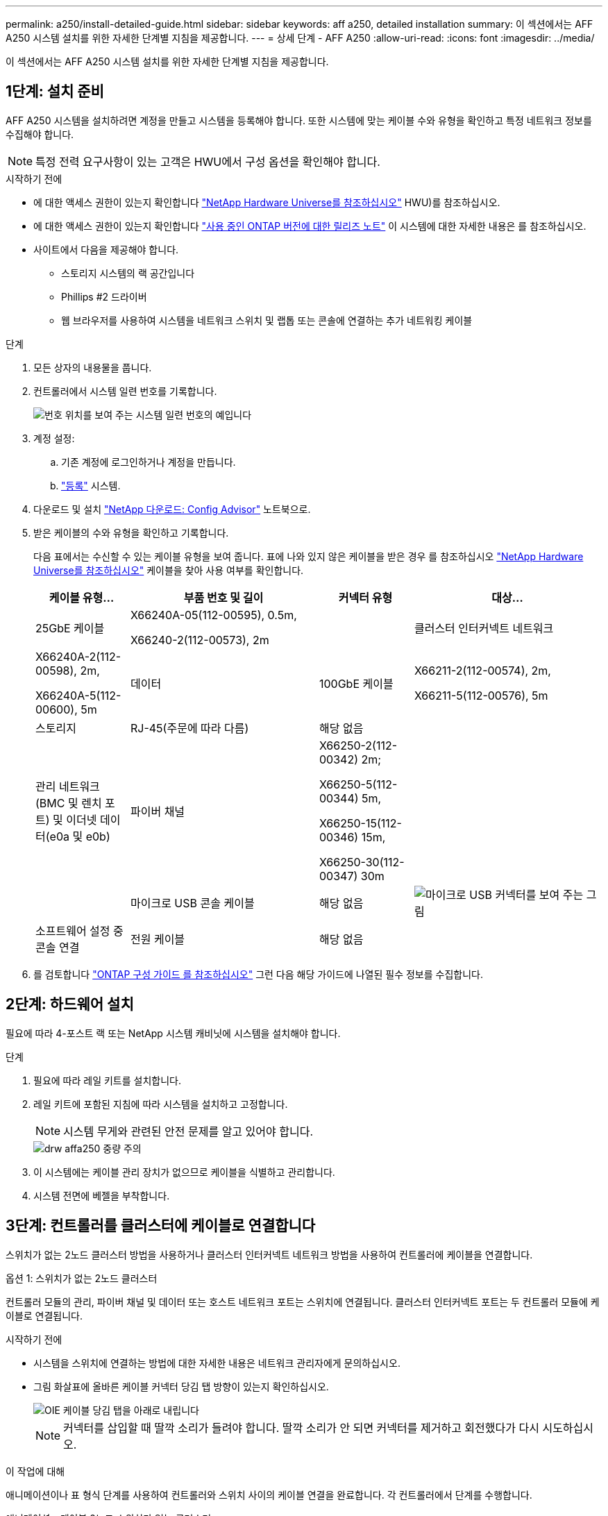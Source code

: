 ---
permalink: a250/install-detailed-guide.html 
sidebar: sidebar 
keywords: aff a250, detailed installation 
summary: 이 섹션에서는 AFF A250 시스템 설치를 위한 자세한 단계별 지침을 제공합니다. 
---
= 상세 단계 - AFF A250
:allow-uri-read: 
:icons: font
:imagesdir: ../media/


[role="lead"]
이 섹션에서는 AFF A250 시스템 설치를 위한 자세한 단계별 지침을 제공합니다.



== 1단계: 설치 준비

AFF A250 시스템을 설치하려면 계정을 만들고 시스템을 등록해야 합니다. 또한 시스템에 맞는 케이블 수와 유형을 확인하고 특정 네트워크 정보를 수집해야 합니다.


NOTE: 특정 전력 요구사항이 있는 고객은 HWU에서 구성 옵션을 확인해야 합니다.

.시작하기 전에
* 에 대한 액세스 권한이 있는지 확인합니다 link:https://hwu.netapp.com["NetApp Hardware Universe를 참조하십시오"^] HWU)를 참조하십시오.
* 에 대한 액세스 권한이 있는지 확인합니다 link:http://mysupport.netapp.com/documentation/productlibrary/index.html?productID=62286["사용 중인 ONTAP 버전에 대한 릴리즈 노트"^] 이 시스템에 대한 자세한 내용은 를 참조하십시오.
* 사이트에서 다음을 제공해야 합니다.
+
** 스토리지 시스템의 랙 공간입니다
** Phillips #2 드라이버
** 웹 브라우저를 사용하여 시스템을 네트워크 스위치 및 랩톱 또는 콘솔에 연결하는 추가 네트워킹 케이블




.단계
. 모든 상자의 내용물을 풉니다.
. 컨트롤러에서 시스템 일련 번호를 기록합니다.
+
image::../media/drw_ssn_label.png[번호 위치를 보여 주는 시스템 일련 번호의 예입니다]

. 계정 설정:
+
.. 기존 계정에 로그인하거나 계정을 만듭니다.
.. link:https://mysupport.netapp.com/eservice/registerSNoAction.do?moduleName=RegisterMyProduct["등록"^] 시스템.


. 다운로드 및 설치 link:https://mysupport.netapp.com/site/tools/tool-eula/activeiq-configadvisor["NetApp 다운로드: Config Advisor"^] 노트북으로.
. 받은 케이블의 수와 유형을 확인하고 기록합니다.
+
다음 표에서는 수신할 수 있는 케이블 유형을 보여 줍니다. 표에 나와 있지 않은 케이블을 받은 경우 를 참조하십시오 link:https://hwu.netapp.com["NetApp Hardware Universe를 참조하십시오"^] 케이블을 찾아 사용 여부를 확인합니다.

+
[cols="1,2,1,2"]
|===
| 케이블 유형... | 부품 번호 및 길이 | 커넥터 유형 | 대상... 


 a| 
25GbE 케이블
 a| 
X66240A-05(112-00595), 0.5m,

X66240-2(112-00573), 2m
 a| 
image:../media/oie_cable100_gbe_qsfp28.png[""]
 a| 
클러스터 인터커넥트 네트워크



 a| 
X66240A-2(112-00598), 2m,

X66240A-5(112-00600), 5m
 a| 
데이터



 a| 
100GbE 케이블
 a| 
X66211-2(112-00574), 2m,

X66211-5(112-00576), 5m
 a| 
스토리지



 a| 
RJ-45(주문에 따라 다름)
 a| 
해당 없음
 a| 
image:../media/oie_cable_rj45.png[""]
 a| 
관리 네트워크(BMC 및 렌치 포트) 및 이더넷 데이터(e0a 및 e0b)



 a| 
파이버 채널
 a| 
X66250-2(112-00342) 2m;

X66250-5(112-00344) 5m,

X66250-15(112-00346) 15m,

X66250-30(112-00347) 30m
 a| 
image:../media/oie_cable_fc_optical.png[""]
 a| 



 a| 
마이크로 USB 콘솔 케이블
 a| 
해당 없음
 a| 
image:../media/oie_cable_micro_usb.png["마이크로 USB 커넥터를 보여 주는 그림"]
 a| 
소프트웨어 설정 중 콘솔 연결



 a| 
전원 케이블
 a| 
해당 없음
 a| 
image:../media/oie_cable_power.png[""]
 a| 
시스템 전원을 켭니다

|===
. 를 검토합니다 link:https://library.netapp.com/ecm/ecm_download_file/ECMLP2862613["ONTAP 구성 가이드 를 참조하십시오"^] 그런 다음 해당 가이드에 나열된 필수 정보를 수집합니다.




== 2단계: 하드웨어 설치

필요에 따라 4-포스트 랙 또는 NetApp 시스템 캐비닛에 시스템을 설치해야 합니다.

.단계
. 필요에 따라 레일 키트를 설치합니다.
. 레일 키트에 포함된 지침에 따라 시스템을 설치하고 고정합니다.
+

NOTE: 시스템 무게와 관련된 안전 문제를 알고 있어야 합니다.

+
image::../media/drw_affa250_weight_caution.png[drw affa250 중량 주의]

. 이 시스템에는 케이블 관리 장치가 없으므로 케이블을 식별하고 관리합니다.
. 시스템 전면에 베젤을 부착합니다.




== 3단계: 컨트롤러를 클러스터에 케이블로 연결합니다

스위치가 없는 2노드 클러스터 방법을 사용하거나 클러스터 인터커넥트 네트워크 방법을 사용하여 컨트롤러에 케이블을 연결합니다.

[role="tabbed-block"]
====
.옵션 1: 스위치가 없는 2노드 클러스터
--
컨트롤러 모듈의 관리, 파이버 채널 및 데이터 또는 호스트 네트워크 포트는 스위치에 연결됩니다. 클러스터 인터커넥트 포트는 두 컨트롤러 모듈에 케이블로 연결됩니다.

.시작하기 전에
* 시스템을 스위치에 연결하는 방법에 대한 자세한 내용은 네트워크 관리자에게 문의하십시오.
* 그림 화살표에 올바른 케이블 커넥터 당김 탭 방향이 있는지 확인하십시오.
+
image::../media/oie_cable_pull_tab_down.png[OIE 케이블 당김 탭을 아래로 내립니다]

+

NOTE: 커넥터를 삽입할 때 딸깍 소리가 들려야 합니다. 딸깍 소리가 안 되면 커넥터를 제거하고 회전했다가 다시 시도하십시오.



.이 작업에 대해
애니메이션이나 표 형식 단계를 사용하여 컨트롤러와 스위치 사이의 케이블 연결을 완료합니다. 각 컨트롤러에서 단계를 수행합니다.

.애니메이션 - 케이블 2노드 스위치가 없는 클러스터
video::beec3966-0a01-473c-a5de-ac68017fbf29[panopto]
.단계
. 25GbE 클러스터 인터커넥트 케이블을 사용하여 클러스터 인터커넥트 포트 e0c~e0c 및 e0d를 e0d에 연결합니다.
+
image:../media/oie_cable_sfp_gbe_copper.png[""]:

+
image:../media/drw_affa250_tnsc_cabling.png[""]

. RJ45 케이블을 사용하여 관리 네트워크 스위치에 렌치 포트를 연결합니다.
+
image::../media/drw_affa250_mgmt_cabling.png[drw affa250 관리 케이블링]




IMPORTANT: 이때 전원 코드를 꽂지 마십시오.

--
.옵션 2: 스위치 클러스터
--
컨트롤러의 모든 포트는 스위치, 클러스터 인터커넥트, 관리, 파이버 채널, 데이터 또는 호스트 네트워크 스위치에 연결됩니다.

.시작하기 전에
* 시스템을 스위치에 연결하는 방법에 대한 자세한 내용은 네트워크 관리자에게 문의하십시오.
* 그림 화살표에 올바른 케이블 커넥터 당김 탭 방향이 있는지 확인하십시오.
+
image::../media/oie_cable_pull_tab_down.png[OIE 케이블 당김 탭을 아래로 내립니다]

+

NOTE: 커넥터를 삽입할 때 딸깍 소리가 들려야 합니다. 딸깍 소리가 안 되면 커넥터를 제거하고 회전했다가 다시 시도하십시오.



.이 작업에 대해
애니메이션이나 단계를 사용하여 컨트롤러와 스위치 사이의 케이블 연결을 완료합니다. 각 컨트롤러에서 단계를 수행합니다.

.애니메이션 - 케이블 스위치 클러스터
video::bf6759dc-4cbf-488e-982e-ac68017fbef8[panopto]
.단계
. 클러스터 인터커넥트 포트 e0c 및 e0d를 25GbE 클러스터 인터커넥트 스위치에 케이블로 연결합니다.
+
image:../media/drw_affa250_switched_clust_cabling.png[""]

. RJ45 케이블을 사용하여 관리 네트워크 스위치에 렌치 포트를 연결합니다.
+
image::../media/drw_affa250_mgmt_cabling.png[drw affa250 관리 케이블링]



--
====


== 4단계: 호스트 네트워크 또는 스토리지에 케이블 연결(옵션)

Fibre Channel 또는 iSCSI 호스트 네트워크 또는 직접 연결 스토리지에 대한 구성 종속 케이블 연결 옵션이 있습니다. 이 케이블 연결은 배타적이지 않으므로 호스트 네트워크 및 스토리지에 케이블로 연결할 수 있습니다.


NOTE: link:https://hwu.netapp.com["NetApp Hardware Universe를 참조하십시오"^] 호스트 네트워크 카드(Fibre Channel 또는 25GbE)의 슬롯 우선 순위는 슬롯 2입니다. 그러나 두 카드가 모두 있는 경우 Fibre Channel 카드가 슬롯 2에 들어가고 25GbE 카드가 슬롯 1에 들어갑니다(아래 옵션 참조). 외부 셸프가 있는 경우 스토리지 카드는 셸프용으로 지원되는 유일한 슬롯인 슬롯 1에 들어갑니다.

[role="tabbed-block"]
====
.옵션 1: Fibre Channel 호스트 네트워크에 케이블 연결
--
컨트롤러의 파이버 채널 포트는 파이버 채널 호스트 네트워크 스위치에 연결됩니다.

.시작하기 전에
* 시스템을 스위치에 연결하는 방법에 대한 자세한 내용은 네트워크 관리자에게 문의하십시오.
* 그림 화살표에 올바른 케이블 커넥터 당김 탭 방향이 있는지 확인하십시오.
+
image::../media/oie_cable_pull_tab_up.png[OIE 케이블 당김 탭 위로]

+

NOTE: 커넥터를 삽입할 때 딸깍 소리가 들려야 합니다. 딸깍 소리가 안 되면 커넥터를 제거하고 회전했다가 다시 시도하십시오.



.이 작업에 대해
각 컨트롤러 모듈에서 다음 단계를 수행하십시오.

.단계
. 포트 2a에서 2D를 FC 호스트 스위치에 케이블로 연결합니다.
+
image:../media/drw_affa250_fc_host_cabling.png[""]



--
.옵션 2: 25GbE 데이터 또는 호스트 네트워크에 케이블을 연결합니다
--
컨트롤러의 25GbE 포트는 25GbE 데이터 또는 호스트 네트워크 스위치에 연결됩니다.

.시작하기 전에
* 시스템을 스위치에 연결하는 방법에 대한 자세한 내용은 네트워크 관리자에게 문의하십시오.
* 그림 화살표에 올바른 케이블 커넥터 당김 탭 방향이 있는지 확인하십시오.
+
image::../media/oie_cable_pull_tab_up.png[OIE 케이블 당김 탭 위로]

+

NOTE: 커넥터를 삽입할 때 딸깍 소리가 들려야 합니다. 딸깍 소리가 안 되면 커넥터를 제거하고 회전했다가 다시 시도하십시오.



.이 작업에 대해
각 컨트롤러 모듈에서 다음 단계를 수행하십시오.

.단계
. 케이블 포트 e4a~e4d를 10GbE 호스트 네트워크 스위치에 연결합니다.
+
image:../media/drw_affa250_25gbe_host_cabling.png[""]



--
.옵션 3: 컨트롤러를 단일 드라이브 쉘프에 연결합니다
--
각 컨트롤러를 NS224 드라이브 쉘프의 NSM 모듈에 케이블로 연결합니다.

.시작하기 전에
그림 화살표에 올바른 케이블 커넥터 당김 탭 방향이 있는지 확인하십시오.

image::../media/oie_cable_pull_tab_up.png[OIE 케이블 당김 탭 위로]


NOTE: 커넥터를 삽입할 때 딸깍 소리가 들려야 합니다. 딸깍 소리가 안 되면 커넥터를 제거하고 회전했다가 다시 시도하십시오.

.이 작업에 대해
애니메이션 또는 표 형식 단계를 사용하여 컨트롤러와 단일 쉘프 간의 케이블 연결을 완료합니다. 각 컨트롤러 모듈에 대해 단계를 수행합니다.

.애니메이션 - 컨트롤러를 단일 NS224에 케이블로 연결합니다
video::3f92e625-a19c-4d10-9028-ac68017fbf57[panopto]
.단계
. 컨트롤러 A를 쉘프에 연결합니다.
+
image:../media/drw_affa250_1shelf_cabling_a.png[""]

. 컨트롤러 B를 쉘프에 연결합니다.
+
image:../media/drw_affa250_1shelf_cabling_b.png[""]



--
====


== 5단계: 시스템 설치를 완료합니다

스위치 및 랩톱에 대한 연결만 제공하는 클러스터 검색을 사용하거나 시스템의 컨트롤러에 직접 연결한 다음 관리 스위치에 연결하여 시스템 설치 및 구성을 완료합니다.

[role="tabbed-block"]
====
.옵션 1: 네트워크 검색이 활성화된 경우
--
랩톱에서 네트워크 검색을 사용하도록 설정한 경우 자동 클러스터 검색을 사용하여 시스템 설정 및 구성을 완료할 수 있습니다.

.단계
. 전원 코드를 컨트롤러 전원 공급 장치에 연결한 다음 다른 회로의 전원 공급 장치에 연결합니다.
+
시스템이 부팅을 시작합니다. 초기 부팅에는 최대 8분이 소요될 수 있습니다.

. 랩톱에 네트워크 검색이 활성화되어 있는지 확인합니다.
+
자세한 내용은 노트북의 온라인 도움말을 참조하십시오.

. 애니메이션을 사용하여 노트북을 관리 스위치에 연결합니다.
+
.애니메이션 - 노트북을 관리 스위치에 연결합니다
video::d61f983e-f911-4b76-8b3a-ab1b0066909b[panopto]
. 나열된 ONTAP 아이콘을 선택하여 다음을 검색합니다.
+
image::../media/drw_autodiscovery_controler_select.png[drw 자동 검색 제어자 선택]

+
.. 파일 탐색기를 엽니다.
.. 왼쪽 창에서 * 네트워크 * 를 클릭합니다.
.. 마우스 오른쪽 버튼을 클릭하고 * 새로 고침 * 을 선택합니다.
.. ONTAP 아이콘을 두 번 클릭하고 화면에 표시된 인증서를 수락합니다.
+

NOTE: xxxxx는 대상 노드의 시스템 일련 번호입니다.



+
System Manager가 열립니다.

. System Manager의 안내에 따라 설정을 사용하여 에서 수집한 데이터를 사용하여 시스템을 구성합니다 link:https://library.netapp.com/ecm/ecm_download_file/ECMLP2862613["ONTAP 구성 가이드 를 참조하십시오"^].
. Config Advisor을 실행하여 시스템의 상태를 확인하십시오.
. 초기 구성을 완료한 후 로 이동합니다 link:https://www.netapp.com/data-management/oncommand-system-documentation/["ONTAP 및 amp; ONTAP 시스템 관리자 설명서 리소스"^] 페이지에서 ONTAP의 추가 기능 구성에 대한 정보를 얻을 수 있습니다.


--
.옵션 2: 네트워크 검색이 활성화되지 않은 경우
--
랩톱에서 네트워크 검색을 사용하지 않는 경우 이 작업을 사용하여 구성 및 설정을 완료해야 합니다.

.단계
. 랩톱 또는 콘솔 케이블 연결 및 구성:
+
.. 노트북 또는 콘솔의 콘솔 포트를 N-8-1을 사용하여 115,200보드 로 설정합니다.
+

NOTE: 콘솔 포트를 구성하는 방법은 랩톱 또는 콘솔의 온라인 도움말을 참조하십시오.

.. 랩톱 또는 콘솔을 관리 서브넷의 스위치에 연결합니다.
+
image::../media/drw_console_client_mgmt_subnet_affa250.png[drw 콘솔 클라이언트 관리 서브넷 affa250]

.. 관리 서브넷에 있는 TCP/IP 주소를 사용하여 랩톱 또는 콘솔에 할당합니다.


. 전원 코드를 컨트롤러 전원 공급 장치에 연결한 다음 다른 회로의 전원 공급 장치에 연결합니다.
+
시스템이 부팅을 시작합니다. 초기 부팅에는 최대 8분이 소요될 수 있습니다.

. 노드 중 하나에 초기 노드 관리 IP 주소를 할당합니다.
+
[cols="1,2"]
|===
| 관리 네트워크에 DHCP가 있는 경우... | 그러면... 


 a| 
구성됨
 a| 
새 컨트롤러에 할당된 IP 주소를 기록합니다.



 a| 
구성되지 않았습니다
 a| 
.. PuTTY, 터미널 서버 또는 해당 환경에 해당하는 를 사용하여 콘솔 세션을 엽니다.
+

NOTE: PuTTY 구성 방법을 모르는 경우 노트북 또는 콘솔의 온라인 도움말을 확인하십시오.

.. 스크립트에 메시지가 표시되면 관리 IP 주소를 입력합니다.


|===
. 랩톱 또는 콘솔에서 System Manager를 사용하여 클러스터를 구성합니다.
+
.. 브라우저에서 노드 관리 IP 주소를 가리킵니다.
+

NOTE: 주소의 형식은 +https://x.x.x.x+ 입니다.

.. 에서 수집한 데이터를 사용하여 시스템을 구성합니다 link:https://library.netapp.com/ecm/ecm_download_file/ECMLP2862613["ONTAP 구성 가이드 를 참조하십시오"^].


. Config Advisor을 실행하여 시스템의 상태를 확인하십시오.
. 초기 구성을 완료한 후 로 이동합니다 link:https://www.netapp.com/data-management/oncommand-system-documentation/["ONTAP 및 amp; ONTAP 시스템 관리자 설명서 리소스"^] 페이지에서 ONTAP의 추가 기능 구성에 대한 정보를 얻을 수 있습니다.


--
====